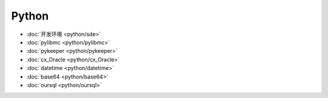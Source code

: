 .. python 

Python
##################################################


*    :doc:`开发环境 <python/sde>`
*    :doc:`pylibmc <python/pylibmc>`
*    :doc:`pykeeper <python/pykeeper>`
*    :doc:`cx_Oracle <python/cx_Oracle>`
*    :doc:`datetime <python/datetime>`
*    :doc:`base64 <python/base64>`
*    :doc:`oursql <python/oursql>`
